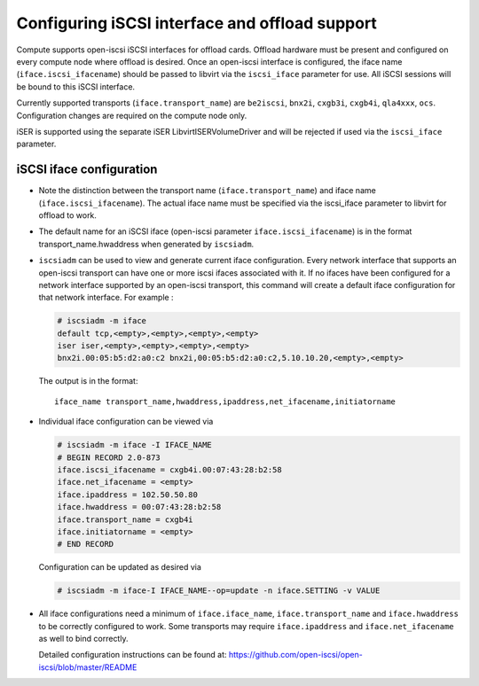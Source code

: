 ===============================================
Configuring iSCSI interface and offload support
===============================================

Compute supports open-iscsi iSCSI interfaces for offload cards.  Offload
hardware must be present and configured on every compute node where offload is
desired. Once an open-iscsi interface is configured, the iface name
(``iface.iscsi_ifacename``) should be passed to libvirt via the ``iscsi_iface``
parameter for use.  All iSCSI sessions will be bound to this iSCSI interface.

Currently supported transports (``iface.transport_name``) are ``be2iscsi``,
``bnx2i``, ``cxgb3i``, ``cxgb4i``, ``qla4xxx``, ``ocs``.  Configuration changes
are required on the compute node only.

iSER is supported using the separate iSER LibvirtISERVolumeDriver and will be
rejected if used via the ``iscsi_iface`` parameter.

iSCSI iface configuration
~~~~~~~~~~~~~~~~~~~~~~~~~

* Note the distinction between the transport name (``iface.transport_name``)
  and iface name (``iface.iscsi_ifacename``). The actual iface name must be
  specified via the iscsi_iface parameter to libvirt for offload to work.

* The default name for an iSCSI iface (open-iscsi parameter
  ``iface.iscsi_ifacename``) is in the format transport_name.hwaddress when
  generated by ``iscsiadm``.

* ``iscsiadm`` can be used to view and generate current iface configuration.
  Every network interface that supports an open-iscsi transport can have one or
  more iscsi ifaces associated with it. If no ifaces have been configured for a
  network interface supported by an open-iscsi transport, this command will
  create a default iface configuration for that network interface. For example
  :

  .. code-block:: console

     # iscsiadm -m iface
     default tcp,<empty>,<empty>,<empty>,<empty>
     iser iser,<empty>,<empty>,<empty>,<empty>
     bnx2i.00:05:b5:d2:a0:c2 bnx2i,00:05:b5:d2:a0:c2,5.10.10.20,<empty>,<empty>

  The output is in the format::

    iface_name transport_name,hwaddress,ipaddress,net_ifacename,initiatorname

* Individual iface configuration can be viewed via

  .. code-block:: console

     # iscsiadm -m iface -I IFACE_NAME
     # BEGIN RECORD 2.0-873
     iface.iscsi_ifacename = cxgb4i.00:07:43:28:b2:58
     iface.net_ifacename = <empty>
     iface.ipaddress = 102.50.50.80
     iface.hwaddress = 00:07:43:28:b2:58
     iface.transport_name = cxgb4i
     iface.initiatorname = <empty>
     # END RECORD

  Configuration can be updated as desired via

  .. code-block:: console

     # iscsiadm -m iface-I IFACE_NAME--op=update -n iface.SETTING -v VALUE

* All iface configurations need a minimum of ``iface.iface_name``,
  ``iface.transport_name`` and ``iface.hwaddress`` to be correctly configured
  to work. Some transports may require ``iface.ipaddress`` and
  ``iface.net_ifacename`` as well to bind correctly.

  Detailed configuration instructions can be found at:
  https://github.com/open-iscsi/open-iscsi/blob/master/README

